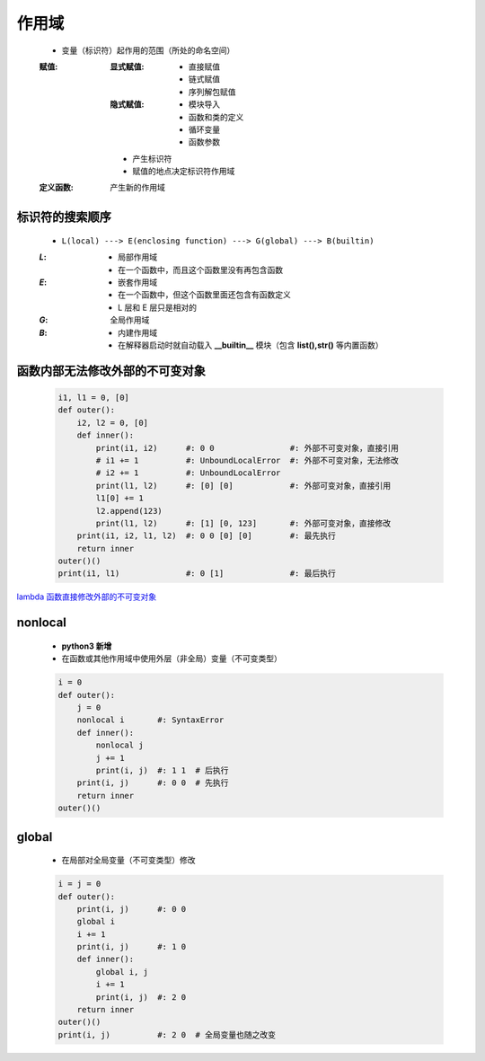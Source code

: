 作用域
======
    - 变量（标识符）起作用的范围（所处的命名空间）
    :赋值:
        :显式赋值:
            - 直接赋值
            - 链式赋值
            - 序列解包赋值
        :隐式赋值:
            - 模块导入
            - 函数和类的定义
            - 循环变量
            - 函数参数
        - 产生标识符
        - 赋值的地点决定标识符作用域
    :定义函数: 产生新的作用域


标识符的搜索顺序
--------------
    - ``L(local) ---> E(enclosing function) ---> G(global) ---> B(builtin)``
    :`L`:
        - 局部作用域
        - 在一个函数中，而且这个函数里没有再包含函数
    :`E`:
        - 嵌套作用域
        - 在一个函数中，但这个函数里面还包含有函数定义
        - L 层和 E 层只是相对的
    :`G`: 全局作用域
    :`B`:
        - 内建作用域
        - 在解释器启动时就自动载入 **__builtin__** 模块（包含 **list(),str()** 等内置函数）


函数内部无法修改外部的不可变对象
----------------------------
    .. code-block:: python

        i1, l1 = 0, [0]
        def outer():
            i2, l2 = 0, [0]
            def inner():
                print(i1, i2)      #: 0 0                #: 外部不可变对象，直接引用
                # i1 += 1          #: UnboundLocalError  #: 外部不可变对象，无法修改
                # i2 += 1          #: UnboundLocalError
                print(l1, l2)      #: [0] [0]            #: 外部可变对象，直接引用
                l1[0] += 1
                l2.append(123)
                print(l1, l2)      #: [1] [0, 123]       #: 外部可变对象，直接修改
            print(i1, i2, l1, l2)  #: 0 0 [0] [0]        #: 最先执行
            return inner
        outer()()
        print(i1, l1)              #: 0 [1]              #: 最后执行


`lambda 函数直接修改外部的不可变对象`__

.. __: lambda.rst

nonlocal
---------
    - **python3 新增**
    - 在函数或其他作用域中使用外层（非全局）变量（不可变类型）
    .. code-block:: python

        i = 0
        def outer():
            j = 0
            nonlocal i       #: SyntaxError
            def inner():
                nonlocal j
                j += 1
                print(i, j)  #: 1 1  # 后执行
            print(i, j)      #: 0 0  # 先执行
            return inner
        outer()()


global
------
    - 在局部对全局变量（不可变类型）修改
    .. code-block:: python

        i = j = 0
        def outer():
            print(i, j)      #: 0 0
            global i
            i += 1
            print(i, j)      #: 1 0
            def inner():
                global i, j
                i += 1
                print(i, j)  #: 2 0
            return inner
        outer()()
        print(i, j)          #: 2 0  # 全局变量也随之改变

